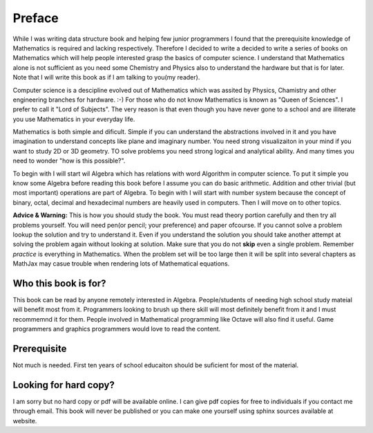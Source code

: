 Preface
*******
While I was writing data structure book and helping few junior programmers I
found that the prerequisite knowledge of Mathematics is required and lacking
respectively. Therefore I decided to write a decided to write a series of
books on Mathematics which will help people interested grasp the basics of
computer science. I understand that Mathematics alone is not sufficient as
you need some Chemistry and Physics also to understand the hardware but that
is for later. Note that I will write this book as if I am talking to
you(my reader).

Computer science is a descipline evolved out of Mathematics which was assited
by Physics, Chamistry and other engineering branches for hardware. :-) For
those who do not know Mathematics is known as "Queen of Sciences". I prefer
to call it "Lord of Subjects". The very reason is that even though you have
never gone to a school and are illiterate you use Mathematics in your
everyday life.

Mathematics is both simple and dificult. Simple if you can understand the
abstractions involved in it and you have imagination to understand concepts
like plane and imaginary number. You need strong visualizaiton in your mind
if you want to study 2D or 3D geometry. TO solve problems you need strong
logical and analytical ability. And many times you need to wonder "how is
this possible?".

To begin with I will start wil Algebra which has relations with word Algorithm
in computer science. To put it simple you know some Algebra before reading
this book before I assume you can do basic arithmetic. Addition and other
trivial (but most important) operations are part of Algebra. To begin with
I will start with number system because the concept of binary, octal, decimal
and hexadecimal numbers are heavily used in computers. Then I will move on
to other topics.

**Advice & Warning:** This is how you should study the book. You must
read theory portion carefully and then try all problems yourself. You will need
pen(or pencil; your preference) and paper ofcourse. If you cannot solve a
problem lookup the solution and try to understand it. Even if you understand
the solution you should take another attempt at solving the problem again
without looking at solution. Make sure that you do not **skip** even
a single problem. Remember *practice* is everything in Mathematics. When the
problem set will be too large then it will be split into several chapters as
MathJax may casue trouble when rendering lots of Mathematical equations.

Who this book is for?
=====================
This book can be read by anyone remotely interested in Algebra. People/students
of needing high school study mateial will benefit most from it. Programmers
looking to brush up there skill will most definitely benefit from it and I
must recommemnd it for them. People involved in Mathematical programming like
Octave will also find it useful. Game programmers and graphics programmers
would love to read the content.

Prerequisite
============
Not much is needed. First ten years of school educaiton should be suficient
for most of the material.

Looking for hard copy?
======================
I am sorry but no hard copy or pdf will be available online. I can give pdf
copies for free to individuals if you contact me through email. This book will
never be published or you can make one yourself using sphinx sources available
at website.
